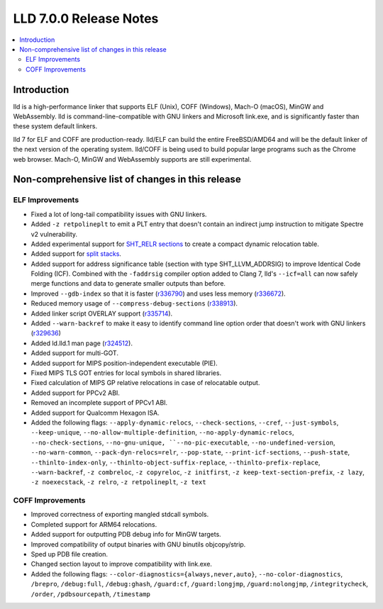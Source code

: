 =======================
LLD 7.0.0 Release Notes
=======================

.. contents::
    :local:

Introduction
============

lld is a high-performance linker that supports ELF (Unix), COFF (Windows),
Mach-O (macOS), MinGW and WebAssembly. lld is command-line-compatible with GNU
linkers and Microsoft link.exe, and is significantly faster than these system
default linkers.

lld 7 for ELF and COFF are production-ready. lld/ELF can build the entire
FreeBSD/AMD64 and will be the default linker of the next version of the
operating system. lld/COFF is being used to build popular large programs such as
the Chrome web browser. Mach-O, MinGW and WebAssembly supports are still
experimental.

Non-comprehensive list of changes in this release
=================================================

ELF Improvements
----------------

* Fixed a lot of long-tail compatibility issues with GNU linkers.

* Added ``-z retpolineplt`` to emit a PLT entry that doesn't contain an indirect
  jump instruction to mitigate Spectre v2 vulnerability.

* Added experimental support for `SHT_RELR sections
  <https://groups.google.com/forum/#!topic/generic-abi/bX460iggiKg>`_ to create a
  compact dynamic relocation table.

* Added support for `split stacks <https://gcc.gnu.org/wiki/SplitStacks>`_.

* Added support for address significance table (section with type
  SHT_LLVM_ADDRSIG) to improve Identical Code Folding (ICF). Combined with the
  ``-faddrsig`` compiler option added to Clang 7, lld's ``--icf=all`` can now
  safely merge functions and data to generate smaller outputs than before.

* Improved ``--gdb-index`` so that it is faster (`r336790
  <https://reviews.llvm.org/rL336790>`_) and uses less memory (`r336672
  <https://reviews.llvm.org/rL336672>`_).

* Reduced memory usage of ``--compress-debug-sections`` (`r338913
  <https://reviews.llvm.org/rL338913>`_).

* Added linker script OVERLAY support (`r335714 <https://reviews.llvm.org/rL335714>`_).

* Added ``--warn-backref`` to make it easy to identify command line option order
  that doesn't work with GNU linkers (`r329636 <https://reviews.llvm.org/rL329636>`_)

* Added ld.lld.1 man page (`r324512 <https://reviews.llvm.org/rL324512>`_).

* Added support for multi-GOT.

* Added support for MIPS position-independent executable (PIE).

* Fixed MIPS TLS GOT entries for local symbols in shared libraries.

* Fixed calculation of MIPS GP relative relocations in case of relocatable
  output.

* Added support for PPCv2 ABI.

* Removed an incomplete support of PPCv1 ABI.

* Added support for Qualcomm Hexagon ISA.

* Added the following flags: ``--apply-dynamic-relocs``, ``--check-sections``,
  ``--cref``, ``--just-symbols``, ``--keep-unique``,
  ``--no-allow-multiple-definition``, ``--no-apply-dynamic-relocs``,
  ``--no-check-sections``, ``--no-gnu-unique, ``--no-pic-executable``,
  ``--no-undefined-version``, ``--no-warn-common``, ``--pack-dyn-relocs=relr``,
  ``--pop-state``, ``--print-icf-sections``, ``--push-state``,
  ``--thinlto-index-only``, ``--thinlto-object-suffix-replace``,
  ``--thinlto-prefix-replace``, ``--warn-backref``, ``-z combreloc``, ``-z
  copyreloc``, ``-z initfirst``, ``-z keep-text-section-prefix``, ``-z lazy``,
  ``-z noexecstack``, ``-z relro``, ``-z retpolineplt``, ``-z text``

COFF Improvements
-----------------

* Improved correctness of exporting mangled stdcall symbols.

* Completed support for ARM64 relocations.

* Added support for outputting PDB debug info for MinGW targets.

* Improved compatibility of output binaries with GNU binutils objcopy/strip.

* Sped up PDB file creation.

* Changed section layout to improve compatibility with link.exe.

* Added the following flags: ``--color-diagnostics={always,never,auto}``,
  ``--no-color-diagnostics``, ``/brepro``, ``/debug:full``, ``/debug:ghash``,
  ``/guard:cf``, ``/guard:longjmp``, ``/guard:nolongjmp``, ``/integritycheck``,
  ``/order``, ``/pdbsourcepath``, ``/timestamp``
